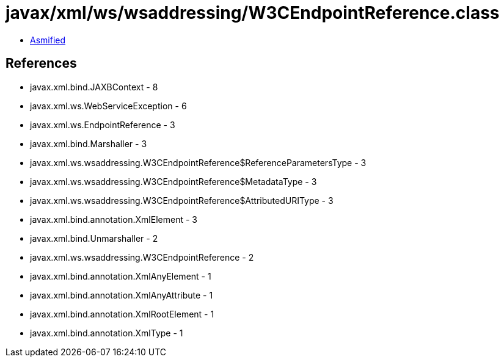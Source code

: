 = javax/xml/ws/wsaddressing/W3CEndpointReference.class

 - link:W3CEndpointReference-asmified.java[Asmified]

== References

 - javax.xml.bind.JAXBContext - 8
 - javax.xml.ws.WebServiceException - 6
 - javax.xml.ws.EndpointReference - 3
 - javax.xml.bind.Marshaller - 3
 - javax.xml.ws.wsaddressing.W3CEndpointReference$ReferenceParametersType - 3
 - javax.xml.ws.wsaddressing.W3CEndpointReference$MetadataType - 3
 - javax.xml.ws.wsaddressing.W3CEndpointReference$AttributedURIType - 3
 - javax.xml.bind.annotation.XmlElement - 3
 - javax.xml.bind.Unmarshaller - 2
 - javax.xml.ws.wsaddressing.W3CEndpointReference - 2
 - javax.xml.bind.annotation.XmlAnyElement - 1
 - javax.xml.bind.annotation.XmlAnyAttribute - 1
 - javax.xml.bind.annotation.XmlRootElement - 1
 - javax.xml.bind.annotation.XmlType - 1
